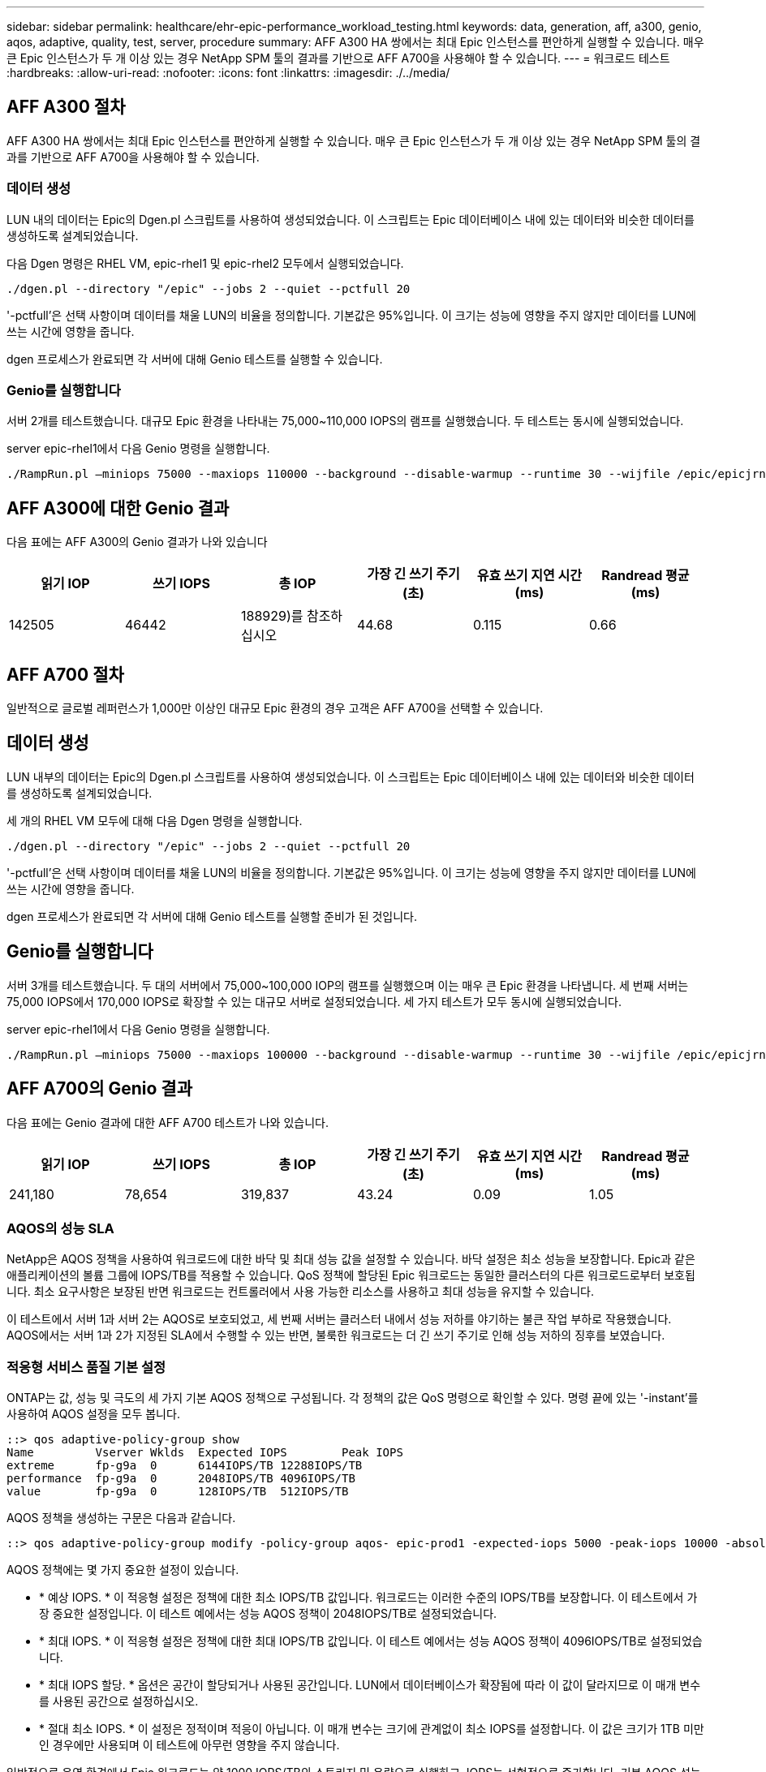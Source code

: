 ---
sidebar: sidebar 
permalink: healthcare/ehr-epic-performance_workload_testing.html 
keywords: data, generation, aff, a300, genio, aqos, adaptive, quality, test, server, procedure 
summary: AFF A300 HA 쌍에서는 최대 Epic 인스턴스를 편안하게 실행할 수 있습니다. 매우 큰 Epic 인스턴스가 두 개 이상 있는 경우 NetApp SPM 툴의 결과를 기반으로 AFF A700을 사용해야 할 수 있습니다. 
---
= 워크로드 테스트
:hardbreaks:
:allow-uri-read: 
:nofooter: 
:icons: font
:linkattrs: 
:imagesdir: ./../media/




== AFF A300 절차

AFF A300 HA 쌍에서는 최대 Epic 인스턴스를 편안하게 실행할 수 있습니다. 매우 큰 Epic 인스턴스가 두 개 이상 있는 경우 NetApp SPM 툴의 결과를 기반으로 AFF A700을 사용해야 할 수 있습니다.



=== 데이터 생성

LUN 내의 데이터는 Epic의 Dgen.pl 스크립트를 사용하여 생성되었습니다. 이 스크립트는 Epic 데이터베이스 내에 있는 데이터와 비슷한 데이터를 생성하도록 설계되었습니다.

다음 Dgen 명령은 RHEL VM, epic-rhel1 및 epic-rhel2 모두에서 실행되었습니다.

....
./dgen.pl --directory "/epic" --jobs 2 --quiet --pctfull 20
....
'-pctfull'은 선택 사항이며 데이터를 채울 LUN의 비율을 정의합니다. 기본값은 95%입니다. 이 크기는 성능에 영향을 주지 않지만 데이터를 LUN에 쓰는 시간에 영향을 줍니다.

dgen 프로세스가 완료되면 각 서버에 대해 Genio 테스트를 실행할 수 있습니다.



=== Genio를 실행합니다

서버 2개를 테스트했습니다. 대규모 Epic 환경을 나타내는 75,000~110,000 IOPS의 램프를 실행했습니다. 두 테스트는 동시에 실행되었습니다.

server epic-rhel1에서 다음 Genio 명령을 실행합니다.

....
./RampRun.pl –miniops 75000 --maxiops 110000 --background --disable-warmup --runtime 30 --wijfile /epic/epicjrn/GENIO.WIJ --numruns 10 --system epic-rhel1 --comment Ramp 75-110k
....


== AFF A300에 대한 Genio 결과

다음 표에는 AFF A300의 Genio 결과가 나와 있습니다

|===
| 읽기 IOP | 쓰기 IOPS | 총 IOP | 가장 긴 쓰기 주기(초) | 유효 쓰기 지연 시간(ms) | Randread 평균(ms) 


| 142505 | 46442 | 188929)를 참조하십시오 | 44.68 | 0.115 | 0.66 
|===


== AFF A700 절차

일반적으로 글로벌 레퍼런스가 1,000만 이상인 대규모 Epic 환경의 경우 고객은 AFF A700을 선택할 수 있습니다.



== 데이터 생성

LUN 내부의 데이터는 Epic의 Dgen.pl 스크립트를 사용하여 생성되었습니다. 이 스크립트는 Epic 데이터베이스 내에 있는 데이터와 비슷한 데이터를 생성하도록 설계되었습니다.

세 개의 RHEL VM 모두에 대해 다음 Dgen 명령을 실행합니다.

....
./dgen.pl --directory "/epic" --jobs 2 --quiet --pctfull 20
....
'-pctfull'은 선택 사항이며 데이터를 채울 LUN의 비율을 정의합니다. 기본값은 95%입니다. 이 크기는 성능에 영향을 주지 않지만 데이터를 LUN에 쓰는 시간에 영향을 줍니다.

dgen 프로세스가 완료되면 각 서버에 대해 Genio 테스트를 실행할 준비가 된 것입니다.



== Genio를 실행합니다

서버 3개를 테스트했습니다. 두 대의 서버에서 75,000~100,000 IOP의 램프를 실행했으며 이는 매우 큰 Epic 환경을 나타냅니다. 세 번째 서버는 75,000 IOPS에서 170,000 IOPS로 확장할 수 있는 대규모 서버로 설정되었습니다. 세 가지 테스트가 모두 동시에 실행되었습니다.

server epic-rhel1에서 다음 Genio 명령을 실행합니다.

....
./RampRun.pl –miniops 75000 --maxiops 100000 --background --disable-warmup --runtime 30 --wijfile /epic/epicjrn/GENIO.WIJ --numruns 10 --system epic-rhel1 --comment Ramp 75-100k
....


== AFF A700의 Genio 결과

다음 표에는 Genio 결과에 대한 AFF A700 테스트가 나와 있습니다.

|===
| 읽기 IOP | 쓰기 IOPS | 총 IOP | 가장 긴 쓰기 주기(초) | 유효 쓰기 지연 시간(ms) | Randread 평균(ms) 


| 241,180 | 78,654 | 319,837 | 43.24 | 0.09 | 1.05 
|===


=== AQOS의 성능 SLA

NetApp은 AQOS 정책을 사용하여 워크로드에 대한 바닥 및 최대 성능 값을 설정할 수 있습니다. 바닥 설정은 최소 성능을 보장합니다. Epic과 같은 애플리케이션의 볼륨 그룹에 IOPS/TB를 적용할 수 있습니다. QoS 정책에 할당된 Epic 워크로드는 동일한 클러스터의 다른 워크로드로부터 보호됩니다. 최소 요구사항은 보장된 반면 워크로드는 컨트롤러에서 사용 가능한 리소스를 사용하고 최대 성능을 유지할 수 있습니다.

이 테스트에서 서버 1과 서버 2는 AQOS로 보호되었고, 세 번째 서버는 클러스터 내에서 성능 저하를 야기하는 불큰 작업 부하로 작용했습니다. AQOS에서는 서버 1과 2가 지정된 SLA에서 수행할 수 있는 반면, 불룩한 워크로드는 더 긴 쓰기 주기로 인해 성능 저하의 징후를 보였습니다.



=== 적응형 서비스 품질 기본 설정

ONTAP는 값, 성능 및 극도의 세 가지 기본 AQOS 정책으로 구성됩니다. 각 정책의 값은 QoS 명령으로 확인할 수 있다. 명령 끝에 있는 '-instant'를 사용하여 AQOS 설정을 모두 봅니다.

....
::> qos adaptive-policy-group show
Name         Vserver Wklds  Expected IOPS        Peak IOPS
extreme      fp-g9a  0      6144IOPS/TB 12288IOPS/TB
performance  fp-g9a  0      2048IOPS/TB 4096IOPS/TB
value        fp-g9a  0      128IOPS/TB  512IOPS/TB
....
AQOS 정책을 생성하는 구문은 다음과 같습니다.

....
::> qos adaptive-policy-group modify -policy-group aqos- epic-prod1 -expected-iops 5000 -peak-iops 10000 -absolute-min-iops 4000 -peak-iops-allocation used-space
....
AQOS 정책에는 몇 가지 중요한 설정이 있습니다.

* * 예상 IOPS. * 이 적응형 설정은 정책에 대한 최소 IOPS/TB 값입니다. 워크로드는 이러한 수준의 IOPS/TB를 보장합니다. 이 테스트에서 가장 중요한 설정입니다. 이 테스트 예에서는 성능 AQOS 정책이 2048IOPS/TB로 설정되었습니다.
* * 최대 IOPS. * 이 적응형 설정은 정책에 대한 최대 IOPS/TB 값입니다. 이 테스트 예에서는 성능 AQOS 정책이 4096IOPS/TB로 설정되었습니다.
* * 최대 IOPS 할당. * 옵션은 공간이 할당되거나 사용된 공간입니다. LUN에서 데이터베이스가 확장됨에 따라 이 값이 달라지므로 이 매개 변수를 사용된 공간으로 설정하십시오.
* * 절대 최소 IOPS. * 이 설정은 정적이며 적응이 아닙니다. 이 매개 변수는 크기에 관계없이 최소 IOPS를 설정합니다. 이 값은 크기가 1TB 미만인 경우에만 사용되며 이 테스트에 아무런 영향을 주지 않습니다.


일반적으로 운영 환경에서 Epic 워크로드는 약 1000 IOPS/TB의 스토리지 및 용량으로 실행하고, IOPS는 선형적으로 증가합니다. 기본 AQOS 성능 프로필이 Epic 워크로드에 적합한 프로필보다 많습니다.

이 테스트의 경우, 5TB의 더 작은 운영 크기 데이터베이스가 반영되지 않았습니다. 목표는 각 테스트를 75,000 IOPS로 실행하는 것이었습니다. EpicProd AQOS 정책에 대한 설정이 아래에 나와 있습니다.

* 예상 IOPS/TB = 총 IOPS/사용된 공간
* 15,000 IOPS/TB = 75,000 IOPS/5TB


다음 표에는 EpicProd AQOS 정책에 사용된 설정이 나와 있습니다.

|===
| 설정 | 값 


| 볼륨 크기 | 5TB 


| 필수 IOPS | 75,000개 


| PEAK-IOPS 할당 | 사용된 공간 


| 절대 최소 IOPS | 7,500입니다 


| 예상 IOPS/TB | 15,000 


| 최대 IOPS/TB | 30,000입니다 
|===
다음 그림에서는 사용된 공간이 시간이 지나면서 성장함에 따라 바닥 IOPS 및 천장 IOPS가 어떻게 계산되는지 보여 줍니다.

image:ehr-epic-performance_image2.png["오류: 그래픽 이미지가 없습니다"]

프로덕션 크기의 데이터베이스의 경우 마지막 예제에 사용된 것과 같은 사용자 지정 AQOS 프로필을 생성하거나 기본 성능 AQOS 정책을 사용할 수 있습니다. 성능 AQOS 정책 설정은 아래 표에 나와 있습니다.

|===
| 설정 | 값 


| 볼륨 크기 | 75TB 


| 필수 IOPS | 75,000개 


| PEAK-IOPS 할당 | 사용된 공간 


| 절대 최소 IOPS | 500입니다 


| 예상 IOPS/TB | 1,000개 


| 최대 IOPS/TB | 2,000개 
|===
다음 그림에서는 기본 성능 AQOS 정책에 대해 사용된 공간이 시간이 지남에 따라 증가하므로 바닥 및 천장 IOPS가 계산되는 방식을 보여 줍니다.

image:ehr-epic-performance_image3.png["오류: 그래픽 이미지가 없습니다"]



=== 매개 변수

* 다음 매개 변수는 어댑티브 정책 그룹의 이름을 지정합니다.
+
....
     -policy-group <text> - Name
....
+
적응형 정책 그룹 이름은 고유해야 하며 밑줄 "_" 및 하이픈 "-"을 포함하여 127자의 영숫자로 제한됩니다. 적응형 정책 그룹 이름은 영숫자로 시작해야 합니다. QoS adaptive-policy-group rename 명령을 사용하여 adaptive policy group 이름을 변경합니다.

* 다음 매개 변수는 이 적응형 정책 그룹이 속한 데이터 SVM(명령줄에서 SVM이라고 함)을 지정합니다.
+
....
     -vserver <vserver name> - Vserver
....
+
이 적응형 정책 그룹은 지정된 SVM에 포함된 스토리지 오브젝트에만 적용할 수 있습니다. 시스템에 SVM이 하나만 있는 경우 명령은 기본적으로 해당 SVM을 사용합니다.

* 다음 매개 변수는 할당된 스토리지 객체 크기에 따라 할당된 최소 예상 IOPS/TB 또는 IOPS/GB를 지정합니다.
+
....
     -expected-iops {<integer>[IOPS[/{GB|TB}]] (default: TB)} - Expected IOPS
....
* 다음 매개 변수는 할당된 스토리지 객체 크기 또는 사용된 스토리지 객체 크기에 따라 할당되는 최대 IOPS/TB 또는 IOPS/GB를 지정합니다.
+
....
     -peak-iops {<integer>[IOPS[/{GB|TB}]] (default: TB)} - Peak IOPS
....
* 다음 매개 변수는 예상 IOPS가 이 값보다 작을 때 재정의로 사용되는 절대 최소 IOPS를 지정합니다.
+
....
     [-absolute-min-iops <qos_tput>] - Absolute Minimum IOPS
....
+
기본값은 다음과 같이 계산됩니다.

+
....
qos adaptive-policy-group modify -policy-group aqos- epic-prod1 -expected-iops 5000 -peak-iops 10000 -absolute-min-iops 4000 -peak-iops-allocation used-space
....
+
....
qos adaptive-policy-group modify -policy-group aqos- epic-prod2 -expected-iops 6000 -peak-iops 20000 -absolute-min-iops 5000 -peak-iops-allocation used-space
....
+
....
qos adaptive-policy-group modify -policy-group aqos- epic-bully -expected-iops 3000 -peak-iops 2000 -absolute-min-iops 2000 -peak-iops-allocation used-space
....




=== 데이터 생성

LUN 내의 데이터는 Epic Dgen.pl 스크립트를 사용하여 생성되었습니다. 이 스크립트는 Epic 데이터베이스 내에 있는 데이터와 비슷한 데이터를 생성하도록 설계되었습니다.

다음 Dgen 명령은 세 개의 RHEL VM 모두에서 실행되었습니다.

....
./dgen.pl --directory "/epic" --jobs 2 --quiet --pctfull 20
....


=== Genio를 실행합니다

서버 3개를 테스트했습니다. 두 개는 대규모 Epic 환경을 나타내는 75,000 IOPS의 일정한 성능을 보였습니다. 세 번째 서버는 7만5천 IOPS에서 15만 IOPS까지 확장할 수 있는 대규모 서버로 설정되었습니다. 세 가지 테스트가 모두 동시에 실행되었습니다.



=== server epic_rhel1 Genio 테스트

다음 명령을 실행하여 각 볼륨에 EpicProd AQOS 설정을 할당했습니다.

....
::> vol modify -vserver epic -volume epic_rhel1_* -qos-adaptive-policy-group AqosEpicProd
....
다음 Genio 명령은 server epic-rhel1에서 실행되었습니다.

....
./RampRun.pl –miniops 75000 --maxiops 75000 --background --disable-warmup --runtime 30 --wijfile /epic/GENIO.WIJ --numruns 10 --system epic-rhel1 --comment Ramp constant 75k
....


=== server epic_rhel2 Genio 테스트

다음 명령을 실행하여 각 볼륨에 EpicProd AQOS 설정을 할당했습니다.

....
::> vol modify -vserver epic -volume epic_rhel2_* -qos-adaptive-policy-group AqosEpicProd
....
다음 Genio 명령은 server epic-rhel2에서 실행되었습니다.

....
./RampRun.pl --miniops 75000 --maxiops 75000 --background --disable-warmup --runtime 30 --wijfile /epic/GENIO.WIJ --numruns 10 --system epic-rhel2 --comment Ramp constant 75k
....


=== server epic_rhel3 Genio test(bully)

다음 명령을 실행하면 각 볼륨에 AQOS 정책이 할당되어 있지 않습니다.

....
::> vol modify -vserver epic -volume epic_rhel3_* -qos-adaptive-policy-group non
....
다음 Genio 명령은 server epic-rhel3에서 실행되었습니다.

....
./RampRun.pl --miniops 75000 --maxiops 150000 --background --disable-warmup --runtime 30 --wijfile /epic/GENIO.WIJ --numruns 10 --system epic-rhel3 --comment Ramp 75-150k
....


=== AQOS 테스트 결과

다음 섹션의 표에는 각 동시 Genio 테스트의 summary.csv 파일 출력이 포함되어 있습니다. 테스트를 통과하려면 가장 긴 쓰기 주기가 45초 미만이어야 합니다. 유효 쓰기 지연 시간이 1밀리초 미만이어야 합니다.



=== server epic_rhel1 Genio 결과

다음 표에서는 AQOS server epic_rhel1에 대한 Genio 결과를 보여 줍니다.

|===
| 실행 | 읽기 IOPS | 쓰기 IOPS | 총 IOPS | 가장 긴 쓰기 주기(초) | 유효 쓰기 지연 시간(ms) 


| 10 | 55655 | 18176 | 73832 | 32.66 | 0.12 


| 11 | 55653 | 18114 | 73768 | 34.66 | 0.1 


| 12 | 55623)을 참조하십시오 | 18099 | 73722 | 35.17 | 0.1 


| 13 | 55646)을 참조하십시오 | 18093 | 73740 | 35.16 | 0.1 


| 14 | 55643 | 18082 | 73726)을 참조하십시오 | 35.66 | 0.1 


| 15 | 55634 | 18156)을 참조하십시오 | 73791 | 32.54 | 0.1 


| 16 | 55629)를 참조하십시오 | 18138)을 참조하십시오 | 73767 | 34.74 | 0.11 


| 17 | 55646)을 참조하십시오 | 18131 | 73777 | 35.81 | 0.11 


| 18 | 55639 | 18136 | 73775 | 35.48 | 0.11 


| 19 | 55597 | 18141 | 73739 | 35.42 | 0.11 
|===


=== server epic_rhel2 Genio 결과

다음 표에서는 AQOS server epic_rhel2에 대한 Genio 결과를 보여 줍니다.

|===
| 실행 | 읽기 IOPS | 쓰기 IOPS | 총 IOPS | 가장 긴 쓰기 주기(초) | 유효 쓰기 지연 시간(ms) 


| 10 | 55629)를 참조하십시오 | 18081 | 73711 | 33.96 | 0.1 


| 11 | 55635 | 18152 | 73788 | 28.59 | 0.09 


| 12 | 55606)을 참조하십시오 | 18154)를 참조하십시오 | 73761)을 참조하십시오 | 30.44 | 0.09 


| 13 | 55639 | 18148 | 73787)을 참조하십시오 | 30.37 | 0.09 


| 14 | 55629)를 참조하십시오 | 18145 | 73774 | 30.13 | 0.09 


| 15 | 55619)를 참조하십시오 | 18125 | 73745 | 30.03 | 0.09 


| 16 | 55640 | 18156)을 참조하십시오 | 73796 | 33.48 | 0.09 


| 17 | 55613 | 18177 | 73790 | 33.32 | 0.09 


| 18 | 55605 | 18173 | 73779)를 참조하십시오 | 32.11 | 0.09 


| 19 | 55606)을 참조하십시오 | 18178 | 73785 | 33.19 | 0.09 
|===


=== server epic_rhel3 Genio 결과(불리)

다음 표에서는 AQOS server epic_rhel3에 대한 Genio 결과를 보여 줍니다.

|===
| 실행 | 쓰기 IOPS | 총 IOPS | 최장 WIJ 시간(초) | 최장 쓰기 사이클(초) | 유효 쓰기 지연 시간(ms) 


| 10 | 19980 | 81207 | 21.48 | 40.05 | 0.1 


| 11 | 21835 | 88610)을 참조하십시오 | 17.57 | 46.32 | 0.12 


| 12 | 23657 | 95955 | 19.77 | 53.03 | 0.12 


| 13 | 25493 | 103387 | 21.93 | 57.53 | 0.12 


| 14 | 27331 | 110766 | 23.17 | 60.57 | 0.12 


| 15 | 28893)을 참조하십시오 | 117906 | 26.93 | 56.56 | 0.1 


| 16 | 30704 | 125233 | 28.05 | 60.5 | 0.12 


| 17 | 32521 | 132585 | 28.43 | 64.38 | 0.12 


| 18 | 34335 | 139881 | 30 | 70.38 | 0.12 


| 19 | 361 | 147633 | 22.78 | 73.66 | 0.13 
|===


== AQOS 테스트 결과 분석

이전 섹션의 결과는 epic_rhel1 및 epic_rhel2 서버의 성능이 epic_rhel3의 대규모 워크로드의 영향을 받지 않는다는 것을 보여줍니다. EPIC_rhel3은 최대 150,000 IOPS로 증가하여 컨트롤러 제한에 도달함에 따라 Genio 테스트에 실패합니다. epic_rhel1 및 epic_rhel2의 쓰기 주기 및 지연 시간은 불우한 서버가 제어권을 벗어나 있는 동안 일정하게 유지됩니다.

이 그림은 AQOS 최소 정책이 워크로드를 거짓으로부터 효과적으로 격리하고 최소 수준의 성능을 보장할 수 있는 방법을 보여줍니다.

AQOS에는 다음과 같은 다양한 이점이 있습니다.

* 이를 통해 보다 유연하고 단순화된 아키텍처를 구현할 수 있습니다. 중요 워크로드를 더 이상 격리할 필요가 없으며 중요하지 않은 워크로드와 함께 존재할 수 있습니다. 물리적 분리를 사용하는 대신 모든 용량과 성능을 소프트웨어로 관리 및 할당할 수 있습니다.
* 이 기능은 ONTAP 클러스터에서 Epic을 실행하는 데 필요한 디스크 및 컨트롤러의 양을 줄여 줍니다.
* 또한 일관된 성능을 보장하는 성능 정책으로 워크로드를 간편하게 프로비저닝할 수 있습니다.
* 필요한 경우 NetApp 서비스 수준 관리자를 구현하여 다음 작업을 수행할 수도 있습니다.
+
** 서비스 카탈로그를 만들어 스토리지 프로비저닝을 간소화합니다.
** 예측 가능한 서비스 수준을 제공하여 활용률 목표를 일관되게 충족할 수 있도록 합니다.
** 서비스 수준 목표 정의:



